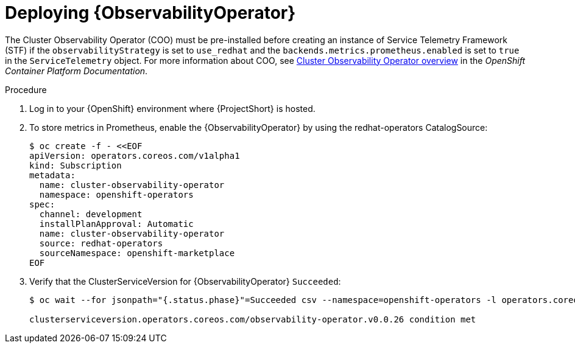 :_content-type: PROCEDURE

[id="deploying-observability-operator_{context}"]
= Deploying {ObservabilityOperator}

[role="_abstract"]
// https://access.redhat.com/articles/7011708 covers migration to COO from community-operators Prometheus Operator.
The Cluster Observability Operator (COO) must be pre-installed before creating an instance of Service Telemetry Framework (STF) if the `observabilityStrategy` is set to `use_redhat` and the `backends.metrics.prometheus.enabled` is set to `true` in the `ServiceTelemetry` object. For more information about COO, see link:https://docs.openshift.com/container-platform/{NextSupportedOpenShiftVersion}/monitoring/cluster_observability_operator/cluster-observability-operator-overview.html[Cluster Observability Operator overview] in the _OpenShift Container Platform Documentation_.

.Procedure

. Log in to your {OpenShift} environment where {ProjectShort} is hosted.

. To store metrics in Prometheus, enable the {ObservabilityOperator} by using the redhat-operators CatalogSource:
+
[source,yaml,options="nowrap",role="white-space-pre"]
----
$ oc create -f - <<EOF
apiVersion: operators.coreos.com/v1alpha1
kind: Subscription
metadata:
  name: cluster-observability-operator
  namespace: openshift-operators
spec:
  channel: development
  installPlanApproval: Automatic
  name: cluster-observability-operator
  source: redhat-operators
  sourceNamespace: openshift-marketplace
EOF
----

. Verify that the ClusterServiceVersion for {ObservabilityOperator} `Succeeded`:
+
[source,bash,options="nowrap",role="white-space-pre"]
----
$ oc wait --for jsonpath="{.status.phase}"=Succeeded csv --namespace=openshift-operators -l operators.coreos.com/cluster-observability-operator.openshift-operators

clusterserviceversion.operators.coreos.com/observability-operator.v0.0.26 condition met
----
